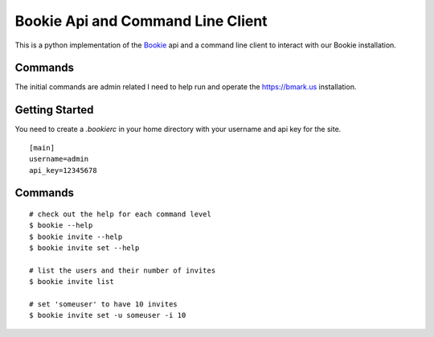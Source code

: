 Bookie Api and Command Line Client
===================================

This is a python implementation of the `Bookie`_ api and a command line client
to interact with our Bookie installation.

Commands
--------
The initial commands are admin related I need to help run and operate the
https://bmark.us installation.


Getting Started
---------------
You need to create a `.bookierc` in your home directory with your username and
api key for the site.

::

    [main]
    username=admin
    api_key=12345678

Commands
--------

::

    # check out the help for each command level
    $ bookie --help
    $ bookie invite --help
    $ bookie invite set --help

    # list the users and their number of invites
    $ bookie invite list

    # set 'someuser' to have 10 invites
    $ bookie invite set -u someuser -i 10

.. _Bookie: http://github.com/mitechie/Bookie
